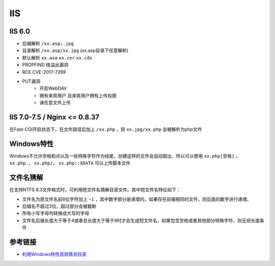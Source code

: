 IIS
========================================

IIS 6.0
----------------------------------------
- 后缀解析 ``/xx.asp;.jpg``
- 目录解析 ``/xx.asp/xx.jpg`` (xx.asp目录下任意解析)
- 默认解析 ``xx.asa`` ``xx.cer`` ``xx.cdx``
- PROPFIND 栈溢出漏洞
- RCE CVE-2017-7269
- PUT漏洞
    - 开启WebDAV
    - 拥有来宾用户 且来宾用户拥有上传权限
    - 课任意文件上传

IIS 7.0-7.5 / Nginx <= 0.8.37
----------------------------------------
在Fast-CGI开启状态下，在文件路径后加上 ``/xx.php`` ，则 ``xx.jpg/xx.php`` 会被解析为php文件

Windows特性
----------------------------------------
Windows不允许空格和点以及一些特殊字符作为结尾，创建这样的文件会自动取出，所以可以使用 ``xx.php[空格]`` ， ``xx.php.``， ``xx.php/``， ``xx.php::$DATA`` 可以上传脚本文件

文件名猜解
----------------------------------------
在支持NTFS 8.3文件格式时，可利用短文件名猜解目录文件。其中短文件名特征如下：

- 文件名为原文件名前6位字符加上 ``~1`` ，其中数字部分是递增的，如果存在前缀相同的文件，则后面的数字进行递增。
- 后缀名不超过3位，超过部分会被截断
- 所有小写字母均转换成大写的字母
- 文件名后缀长度大于等于4或者总长度大于等于9时才会生成短文件名，如果包含空格或者其他部分特殊字符，则无视长度条件

参考链接
----------------------------------------
- `利用Windows特性高效猜测目录 <https://xz.aliyun.com/t/2318>`_
